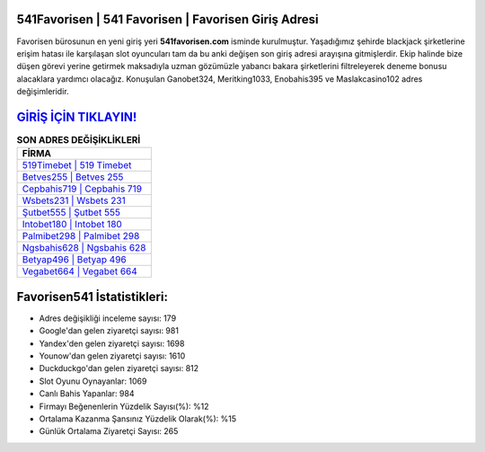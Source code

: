 ﻿541Favorisen | 541 Favorisen | Favorisen Giriş Adresi
===================================

.. image:: images/favorisen-giris.jpg
   :width: 600
   
Favorisen bürosunun en yeni giriş yeri **541favorisen.com** isminde kurulmuştur. Yaşadığımız şehirde blackjack şirketlerine erişim hatası ile karşılaşan slot oyuncuları tam da bu anki değişen son giriş adresi arayışına gitmişlerdir. Ekip halinde bize düşen görevi yerine getirmek maksadıyla uzman gözümüzle yabancı bakara şirketlerini filtreleyerek deneme bonusu alacaklara yardımcı olacağız. Konuşulan Ganobet324, Meritking1033, Enobahis395 ve Maslakcasino102 adres değişimleridir.

`GİRİŞ İÇİN TIKLAYIN! <https://urlday.cc/git>`_
==============

.. list-table:: **SON ADRES DEĞİŞİKLİKLERİ**
   :widths: 100
   :header-rows: 1

   * - FİRMA
   * - `519Timebet | 519 Timebet <519timebet-519-timebet-timebet-giris-adresi.html>`_
   * - `Betves255 | Betves 255 <betves255-betves-255-betves-giris-adresi.html>`_
   * - `Cepbahis719 | Cepbahis 719 <cepbahis719-cepbahis-719-cepbahis-giris-adresi.html>`_	 
   * - `Wsbets231 | Wsbets 231 <wsbets231-wsbets-231-wsbets-giris-adresi.html>`_	 
   * - `Şutbet555 | Şutbet 555 <sutbet555-sutbet-555-sutbet-giris-adresi.html>`_ 
   * - `Intobet180 | Intobet 180 <intobet180-intobet-180-intobet-giris-adresi.html>`_
   * - `Palmibet298 | Palmibet 298 <palmibet298-palmibet-298-palmibet-giris-adresi.html>`_	 
   * - `Ngsbahis628 | Ngsbahis 628 <ngsbahis628-ngsbahis-628-ngsbahis-giris-adresi.html>`_
   * - `Betyap496 | Betyap 496 <betyap496-betyap-496-betyap-giris-adresi.html>`_
   * - `Vegabet664 | Vegabet 664 <vegabet664-vegabet-664-vegabet-giris-adresi.html>`_
	 
Favorisen541 İstatistikleri:
===================================	 
* Adres değişikliği inceleme sayısı: 179
* Google'dan gelen ziyaretçi sayısı: 981
* Yandex'den gelen ziyaretçi sayısı: 1698
* Younow'dan gelen ziyaretçi sayısı: 1610
* Duckduckgo'dan gelen ziyaretçi sayısı: 812
* Slot Oyunu Oynayanlar: 1069
* Canlı Bahis Yapanlar: 984
* Firmayı Beğenenlerin Yüzdelik Sayısı(%): %12
* Ortalama Kazanma Şansınız Yüzdelik Olarak(%): %15
* Günlük Ortalama Ziyaretçi Sayısı: 265
